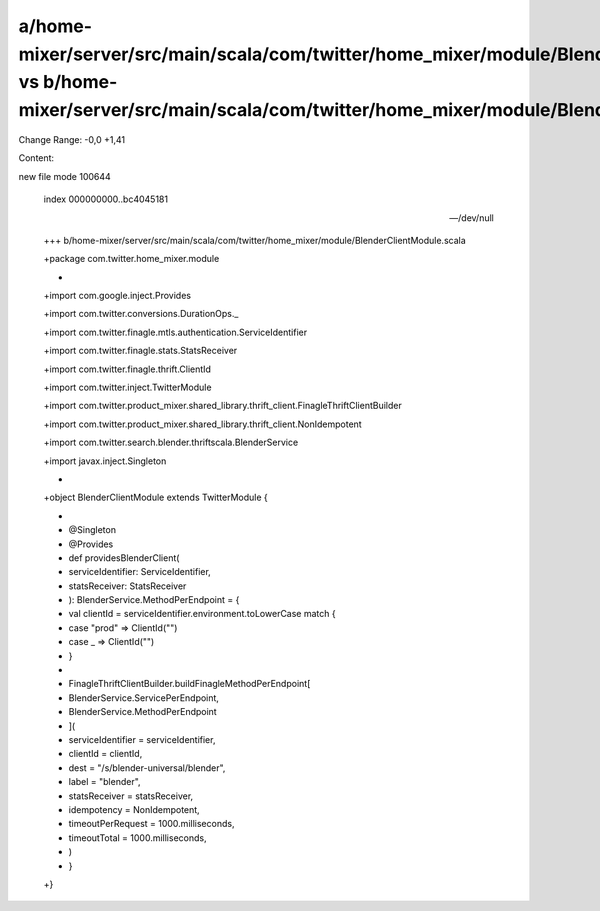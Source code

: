 a/home-mixer/server/src/main/scala/com/twitter/home_mixer/module/BlenderClientModule.scala vs b/home-mixer/server/src/main/scala/com/twitter/home_mixer/module/BlenderClientModule.scala
==================================================

Change Range: -0,0 +1,41

Content:

::

new file mode 100644
  
  index 000000000..bc4045181
  
  --- /dev/null
  
  +++ b/home-mixer/server/src/main/scala/com/twitter/home_mixer/module/BlenderClientModule.scala
  
  +package com.twitter.home_mixer.module
  
  +
  
  +import com.google.inject.Provides
  
  +import com.twitter.conversions.DurationOps._
  
  +import com.twitter.finagle.mtls.authentication.ServiceIdentifier
  
  +import com.twitter.finagle.stats.StatsReceiver
  
  +import com.twitter.finagle.thrift.ClientId
  
  +import com.twitter.inject.TwitterModule
  
  +import com.twitter.product_mixer.shared_library.thrift_client.FinagleThriftClientBuilder
  
  +import com.twitter.product_mixer.shared_library.thrift_client.NonIdempotent
  
  +import com.twitter.search.blender.thriftscala.BlenderService
  
  +import javax.inject.Singleton
  
  +
  
  +object BlenderClientModule extends TwitterModule {
  
  +
  
  +  @Singleton
  
  +  @Provides
  
  +  def providesBlenderClient(
  
  +    serviceIdentifier: ServiceIdentifier,
  
  +    statsReceiver: StatsReceiver
  
  +  ): BlenderService.MethodPerEndpoint = {
  
  +    val clientId = serviceIdentifier.environment.toLowerCase match {
  
  +      case "prod" => ClientId("")
  
  +      case _ => ClientId("")
  
  +    }
  
  +
  
  +    FinagleThriftClientBuilder.buildFinagleMethodPerEndpoint[
  
  +      BlenderService.ServicePerEndpoint,
  
  +      BlenderService.MethodPerEndpoint
  
  +    ](
  
  +      serviceIdentifier = serviceIdentifier,
  
  +      clientId = clientId,
  
  +      dest = "/s/blender-universal/blender",
  
  +      label = "blender",
  
  +      statsReceiver = statsReceiver,
  
  +      idempotency = NonIdempotent,
  
  +      timeoutPerRequest = 1000.milliseconds,
  
  +      timeoutTotal = 1000.milliseconds,
  
  +    )
  
  +  }
  
  +}
  
